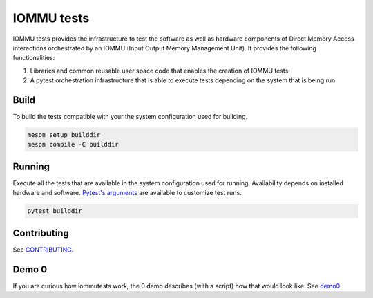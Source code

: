 ===========
IOMMU tests
===========

IOMMU tests provides the infrastructure to test the software as well as
hardware components of Direct Memory Access interactions orchestrated by an
IOMMU (Input Output Memory Management Unit). It provides the following
functionalities:

1. Libraries and common reusable user space code that enables the creation of
   IOMMU tests.
2. A pytest orchestration infrastructure that is able to execute tests
   depending on the system that is being run.

Build
=====

To build the tests compatible with your the system configuration used for
building.

.. code-block:: shell

        meson setup builddir
        meson compile -C builddir

Running
=======

Execute all the tests that are available in the system configuration used for
running. Availability depends on installed hardware and software. `Pytest's
arguments`_ are available to customize test runs.

.. _Pytest's arguments: https://docs.pytest.org/en/6.2.x/usage.html

.. code-block:: shell

        pytest builddir

Contributing
============

See `CONTRIBUTING <CONTRIBUTING>`_.


Demo 0
======

If you are curious how iommutests work, the 0 demo describes (with a script)
how that would look like. See `demo0 <docs/demo0.md>`_
